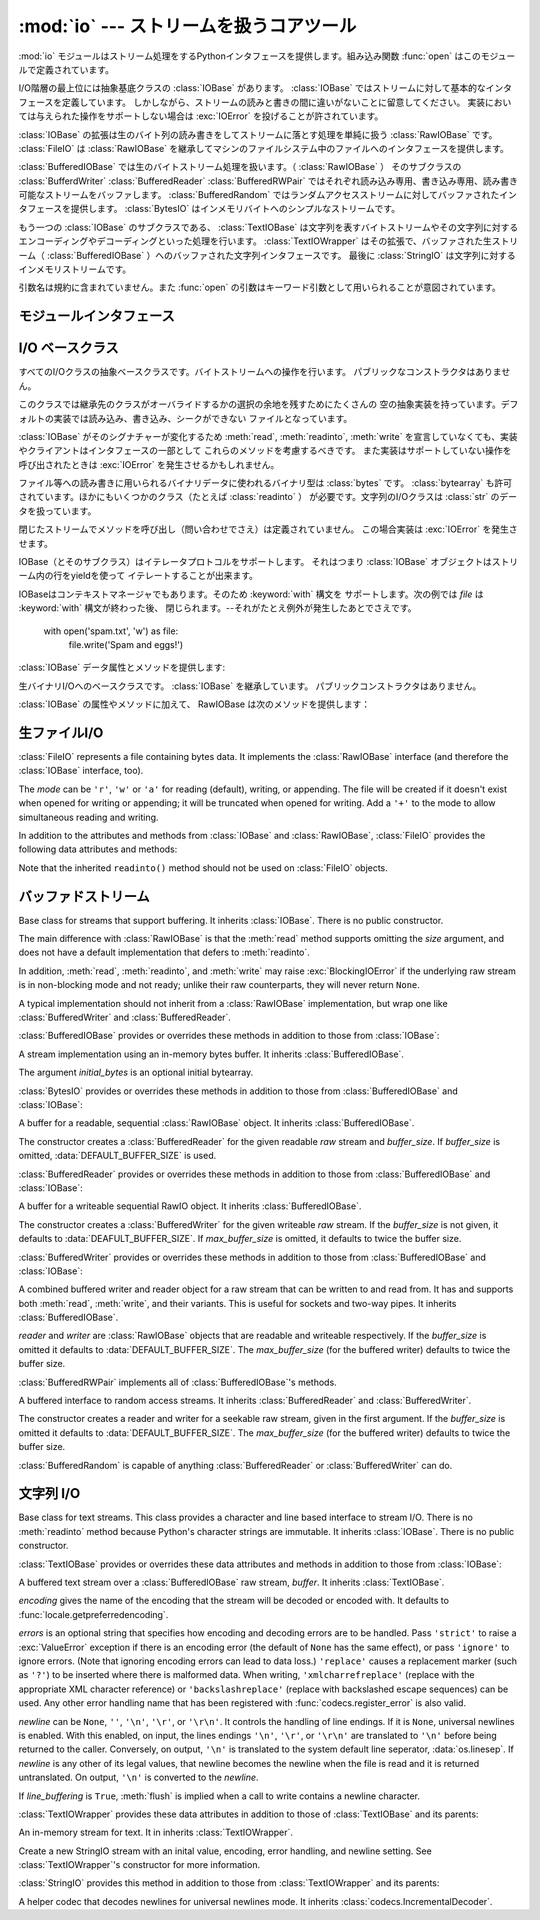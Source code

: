 .. -*- coding: utf-8; -*-
:mod:`io` --- ストリームを扱うコアツール
=================================================

.. module:: io
   :synopsis: Core tools for working with streams.
.. moduleauthor:: Guido van Rossum <guido@python.org>
.. moduleauthor:: Mike Verdone <mike.verdone@gmail.com>
.. moduleauthor:: Mark Russell <mark.russell@zen.co.uk>
.. sectionauthor:: Benjamin Peterson
.. versionadded:: 2.6

:mod:`io` モジュールはストリーム処理をするPythonインタフェースを提供します。組み込み関数 :func:`open` はこのモジュールで定義されています。

I/O階層の最上位には抽象基底クラスの :class:`IOBase` があります。
:class:`IOBase` ではストリームに対して基本的なインタフェースを定義しています。
しかしながら、ストリームの読みと書きの間に違いがないことに留意してください。
実装においては与えられた操作をサポートしない場合は :exc:`IOError` を投げることが許されています。

:class:`IOBase` の拡張は生のバイト列の読み書きをしてストリームに落とす処理を単純に扱う :class:`RawIOBase` です。
:class:`FileIO` は :class:`RawIOBase` を継承してマシンのファイルシステム中のファイルへのインタフェースを提供します。

:class:`BufferedIOBase` では生のバイトストリーム処理を扱います。（ :class:`RawIOBase` ）
そのサブクラスの :class:`BufferdWriter` :class:`BufferedReader` :class:`BufferedRWPair` ではそれぞれ読み込み専用、書き込み専用、読み書き可能なストリームをバッファします。
:class:`BufferedRandom` ではランダムアクセスストリームに対してバッファされたインタフェースを提供します。
:class:`BytesIO` はインメモリバイトへのシンプルなストリームです。

もう一つの :class:`IOBase` のサブクラスである、 :class:`TextIOBase` は文字列を表すバイトストリームやその文字列に対するエンコーディングやデコーディングといった処理を行います。
:class:`TextIOWrapper` はその拡張で、バッファされた生ストリーム（ :class:`BufferedIOBase` ）へのバッファされた文字列インタフェースです。
最後に :class:`StringIO` は文字列に対するインメモリストリームです。

引数名は規約に含まれていません。また :func:`open` の引数はキーワード引数として用いられることが意図されています。


モジュールインタフェース
--------------------

.. data:: DEFAULT_BUFFER_SIZE

   モジュールのバッファI/Oクラスに使用されるデフォルトのバッファサイズを指定する整数値です。
   :func:`open` は可能であればファイル全体のサイズを使用します。（ファイル全体のサイズは :func:`os.stat` で取得されます）

.. function:: open(file[, mode[, buffering[, encoding[, errors[, newline[, closefd=True]]]]]])

   *file* を開きストリームを返します。もしファイルを開くことが出来なかった場合、 :exc:`IOError` が発生します。

   *file* は開きたいファイルの名前（とカレントディレクトリにない場合はそのパス）を示す文字列であるか、開きたいファイルのファイルディスクリプタです。
   （たとえば :func:`os.fdopen` から得られるようなファイルディスクリプタが与えられた場合、 *closefd* が ``False`` に設定されていなければ、返されたI/Oオブジェクトが閉じられたときにそのファイルディスクリプタは閉じられます）

   *mode* はオプションの文字列です。これによってファイルをどのようなモードで開くか明示することができます。
   デフォルトは ``'r'`` でテキストモードで読み取り専用で開くことを指します。
   他にも ``'w'`` は書き込み専用（もしファイルが存在していた場合は上書きになります）となり、 ``'a'`` では追記モードとなります。（ ``'a'`` は *いくつかの* Unixシステムでは *すべての* 書き込みがシーク位置がどこにあろうともファイルの末尾に追記されることを意味します）
   テキストモードではもし *encoding* が指定されていなかった場合、エンコーディングはプラットフォーム依存となります。（生のバイトデータの読み込みと書き込みはバイナリモードを用いて、 *encoding* は未指定のままとします）
   指定可能なモードは次の表の通りです。

   ========= ===============================================================
   文字       意味
   --------- ---------------------------------------------------------------
   ``'r'``   読み込み専用で開く（デフォルト）
   ``'w'``   書き込み専用で開く。ファイルの内容をまず初期化する。
   ``'a'``   書き込み専用で開く。ファイルが存在する場合は末尾に追記する。
   ``'b'``   バイナリモード
   ``'t'``   テキストモード（デフォルト）
   ``'+'``	 ファイルを更新用に開く（読み込み／書き込み）
   ``'U'``   ユニバーサルニューラインモード
             （後方互換性のためのモードであり、新規コードでは使用すべきではありません）
   ========= ===============================================================


   デフォルトモードは ``'rt'`` です。（テキストを読み込み専用で開ます）
   バイナリのランダムアクセスでは ``'w+b'`` でファイルを開き、0バイトに初期化します。
   一方で ``'r+b'`` でファイルを開くと初期化は行われません。

   Pythonではバイナリモードで開かれたファイルとテキストモードで開かれたファイルを区別します。
   オペレーティングシステムが区別しない場合でもそれは適用されます。
   バイナリモードで開かれたファイル（つまり *mode* 引数に ``'b'`` が含まれるとき）では中身を ``bytes`` オブジェクトとして返し、一切のデコードを行いません。
   テキストモード（デフォルトか *mode* 引数に ``'t'`` が含まれている場合）ではファイルの中身は文字列として返され、バイト列はプラットフォーム依存のエンコーディングをされるか、 *encoding* が指定された場合は指定されたエンコーディングを行います。

   オプションである *buffering* はバッファ用の設定を行う整数値です。
   デフォルトではフルバッファがオンに設定されています。
   0を設定することでバッファがオフになります。（バイナリモードでのみ有効です）
   1の場合は１行ごとのバッファリングを行い、1より大きい場合はフルバッファが行われます。

   *encoding* はファイルをエンコードあるいはデコードするために使われるエンコーディング名です。
   このオプションはテキストモードでのみ使用されるべきです。
   デフォルトエンコーディングはプラットフォーム依存ですが、Pythonでサポートされているエンコーディングはどれでも使えます。
   詳しくは :mod:`codecs` モジュール内のサポートしているエンコーディングのリストを参照してください。

   *errors* はエンコードやデコードの際のエラーをどのように扱うかを指定する文字列です。
   ``'strict'`` を指定するとエンコードエラーがあった場合 :exc:`ValueError` 例外を発生させます。
   （ デフォルトである ``None`` は同様の処理を行います）
   ``'ignore'`` を指定した場合はエラーを無視します。 ``'replace'`` を指定した場合は正常に変換されなかった文字の代わりにマーカ（例えば ``'?'`` のような文字）を挿入します。
   書き込みの際に ``'xmlcharrefreplace'`` （適切なXML文字リファレンスに置き換える）か ``'backslashreplace'`` （バックスラッシュによるエスケープシーケンスに置き換える）のどちらかが使用出来ます。
   :func:`codecs.register_error` に登録されている他のエラー処理名も指定出来ます。

   *newline* ではユニバーサルニューラインの挙動を制御しています。（テキストモードのみ有効です）
   ``None``, ``''``, ``'\n'``, ``'\r'``, ``'\r\n'`` が指定出来ます。
   以下のように動作します：

   * 入力時、 *newline* が ``None`` の場合はユニバーサルニューラインモードが有効になります。
     入力行は ``'\n'``, ``'\r'``, ``'\r\n'`` のどれかで終わると思いますが、それらは呼び出し元に戻される前に ``'\n'`` に変換されます。
     もし ``''`` だった場合はユニバーサルニューラインモードは有効になりますが、行末は変換されずに呼び出し元に戻されます。
     もし他の適切な値が指定された場合は、入力行は与えられた文字列で中断され、行末は変換されずに呼び出し元に戻されます。

   * 出力時、 *newline* が ``None`` の場合は、すべての ``'\n'`` 文字はシステムのデフォルト行区切り文字 :data:`os.linesep` に変換されます。
     もし *newline* が ``''`` の場合、変換は起きません。
     もし *newline* に他の適切な値が指定された場合は、 ``'\n'`` 文字は与えられた文字に変換されます。

   もし *closefd* が ``False`` で、ファイル名ではなくてファイルディスクリプタが与えられていた場合、処理中のファイルディスクリプタはファイルが閉じられた後も開いたままとなります。
   もしファイル名が与えられていた場合は、 *closefd* は関係ありません。しかし ``True`` でなければいけません。（デフォルト値）

   :func:`open` によって返されるファイルオブジェクトのタイプの話をすると、 :func:`open` がテキストモードでファイルを開くときに使われた場合（ ``'w'``, ``'r'``, ``'wt'``, ``'rt'`` など）、 :class:`TextIOWrapper` が返されます。
   バイナリモードでファイルを開くときに使われた場合、返される値は変わってきます。もし読み取り専用のバイナリモードだった場合は :class:`BufferedReader` が返されます。
   書き込み専用のバイナリモードだった場合は :class:`BufferdWriter` が返されます。
   読み書き可能なバイナリモードの場合は :class:`BufferedRandom` が返されます。

   もし文字列やバイト列をファイルとして読み書きすることも可能です。
   文字列では :class:`StringIO` を使えばテキストモードで開いたファイルのように扱えます。
   バイト列では :class:`BytesIO` を使えばバイナリモードで開いたファイルのように扱えます。


.. exception:: BlockingIOError

   .. :exc:`IOError`.
   非ブロッキングストリームでブロック処理が起きた場合に発生するエラーです。 :exc:`IOError` を継承しています。

   :exc:`IOError` で持っている属性以外に :exc:`BlockingIOError` では次の属性を持っています。

   .. attribute:: characters_written

	  ブロック前にストリームに書き込まれる文字数を保持する整数値です。


.. exception:: UnsupportedOperation

   :exc:`IOError` と :exc:`ValueError` を継承した例外でストリームに予想外の操作が行われた場合に発生します。


I/O ベースクラス
----------------

.. class:: IOBase

   すべてのI/Oクラスの抽象ベースクラスです。バイトストリームへの操作を行います。
   パブリックなコンストラクタはありません。

   このクラスでは継承先のクラスがオーバライドするかの選択の余地を残すためにたくさんの
   空の抽象実装を持っています。デフォルトの実装では読み込み、書き込み、シークができない
   ファイルとなっています。

   :class:`IOBase` がそのシグナチャーが変化するため :meth:`read`, :meth:`readinto`, 
   :meth:`write` を宣言していなくても、実装やクライアントはインタフェースの一部として
   これらのメソッドを考慮するべきです。
   また実装はサポートしていない操作を呼び出されたときは :exc:`IOError` を発生させるかもしれません。
   

   ファイル等への読み書きに用いられるバイナリデータに使われるバイナリ型は :class:`bytes` です。
   :class:`bytearray` も許可されています。ほかにもいくつかのクラス（たとえば :class:`readinto` ）
   が必要です。文字列のI/Oクラスは :class:`str` のデータを扱っています。

   閉じたストリームでメソッドを呼び出し（問い合わせでさえ）は定義されていません。
   この場合実装は :exc:`IOError` を発生させます。

   IOBase（とそのサブクラス）はイテレータプロトコルをサポートします。
   それはつまり :class:`IOBase` オブジェクトはストリーム内の行をyieldを使って
   イテレートすることが出来ます。

   IOBaseはコンテキストマネージャでもあります。そのため :keyword:`with` 構文を
   サポートします。次の例では *file* は :keyword:`with` 構文が終わった後、
   閉じられます。--それがたとえ例外が発生したあとでさえです。
   
      with open('spam.txt', 'w') as file:
          file.write('Spam and eggs!')

   :class:`IOBase` データ属性とメソッドを提供します:

   .. method:: close()

   	  このストリームをフラッシュして閉じます。このメソッドはファイルが既に閉じられていた場合
	  特になにも影響を与えません。

   .. attribute:: closed

   	  ストリームが閉じられていた場合Trueになります。

   .. method:: fileno()
   
      ストリームが保持しているファイルディスクリプタ（整数値）が存在する場合はそれを返します。
	  もしIOオブジェクトがファイルディスクリプタを使っていない場合は :exc:`IOError` が発生します。

   .. method:: flush()

      適用可能であればストリームの書き込みバッファをフラッシュします。
	  読み込み専用や非ブロッキングストリームには影響を与えません。

   .. method:: isatty()

      ストリームが相互作用的であれば（つまりターミナルやttyデバイスにつながっている場合）
	  ``True`` を返します。

   .. method:: readable()

      ストリームが読み込める場合 ``True`` を返します。
	  Falseの場合は :meth:`read` は :exc:`IOError` を発生させます。

   .. method:: readline([limit])

	  ストリームから1行読み込んで返します。
	  もし *limit* が指定された場合、最大で *limit* バイトが読み込まれます。

	  バイナリファイルでは行末文字は常に ``b'\n'`` となります。テキストファイルでは
	  :func:`open` への *newlines* 引数は行末文字が認識されたときに使われます。

   .. method:: readlines([hint])

      ストリームから行のリストを読み込んで返します。
	  *hint* を指定することで、何行読み込むかを指定出来ます。
      もし読み込んだすべての行のサイズ（バイト数、もしくは文字数）が *hint* の値を超えた場合
      読み込みをそこで終了します。

   .. method:: seek(offset[, whence])

      ストリーム位置を指定された *offset* バイトに変更します。
      *offset* は *whence* で指定された位置からの相対位置として解釈されます。
      *whence* に入力できる値は：

      * ``0`` -- ストリームの最初（デフォルト）です。 *offset* はゼロもしくは正の値です。
      * ``1`` -- 現在のストリーム位置です。 *offset* は負の値です。
      * ``2`` -- ストリームの最後です。 *offset* は通常負の値です。

      新しい絶対位置を返します。

   .. method:: seekable()

      もしストリームがランダムアクセスをサポートしていた場合 ``True`` を返します。
      ``False`` の場合は :meth:`seek`, :meth:`tell`, :meth:`truncate` は :exc:`IOError` を発生させます。

   .. method:: tell()

      現在のストリーム位置を返します。

   .. method:: truncate([size])

      最大 *size* バイト分ファイルを切り捨てます。
      *size* のデフォルト値は現在のファイルの位置で、 :meth:`tell` が返す値と同値です。

   .. method:: writable()

      ストリームが書き込みをサポートしていた場合 ``True`` を返します。
      ``False`` の場合は :meth:`write`, :meth:`truncate` は :exc:`IOError` を返します。

   .. method:: writelines(lines)

      ストリームに複数行書き込みます。
      行区切り文字は付与されないので、書き込む各行の行末には行区切り文字があります。


.. class:: RawIOBase

   生バイナリI/Oへのベースクラスです。 :class:`IOBase` を継承しています。
   パブリックコンストラクタはありません。

   :class:`IOBase` の属性やメソッドに加えて、 RawIOBase は次のメソッドを提供します：

   .. method:: read([n])

      EOFまで、あるいは *n* が指定された場合 *n* バイトまでストリームから
      すべてのバイトを読み込んで返します。たった1つのシステムコールが呼ばれます。
      空のバイトオブジェクトはEOFの上に返されます。
      もしオブジェクトがブロックされず読み込むべきデータがない場合は ``None`` が返されます。
      
   .. method:: readall()

      EOFまでストリームからすべてのバイトを読み込みます。必要な場合はストリームに対して
      複数の呼び出しをします。

   .. method:: readinto(b)

      バイト列 *b* に len(b) バイト分読み込み、読み込んだバイト数を返します。

   .. method:: write(b)

      与えられたバイトあるいはバイト列オブジェクト *b* を生のストリームに書き込んで、
      書き込んだバイト数を返します。（決して ``len(b)`` よりも小さくなることはありません。
      なぜならはもし書き込みに失敗した場合は :exc:`IOError` が発生するからです）


生ファイルI/O
--------------

.. class:: FileIO(name[, mode])

   :class:`FileIO` represents a file containing bytes data.  It implements
   the :class:`RawIOBase` interface (and therefore the :class:`IOBase`
   interface, too).

   The *mode* can be ``'r'``, ``'w'`` or ``'a'`` for reading (default), writing,
   or appending.  The file will be created if it doesn't exist when opened for
   writing or appending; it will be truncated when opened for writing.  Add a
   ``'+'`` to the mode to allow simultaneous reading and writing.

   In addition to the attributes and methods from :class:`IOBase` and
   :class:`RawIOBase`, :class:`FileIO` provides the following data
   attributes and methods:

   .. attribute:: mode

      The mode as given in the constructor.

   .. attribute:: name

      The file name.  This is the file descriptor of the file when no name is
      given in the constructor.

   .. method:: read([n])

      Read and return at most *n* bytes.  Only one system call is made, so it is
      possible that less data than was requested is returned.  Use :func:`len`
      on the returned bytes object to see how many bytes were actually returned.
      (In non-blocking mode, ``None`` is returned when no data is available.)

   .. method:: readall()

      Read and return the entire file's contents in a single bytes object.  As
      much as immediately available is returned in non-blocking mode.  If the
      EOF has been reached, ``b''`` is returned.

   .. method:: write(b)

      Write the bytes or bytearray object, *b*, to the file, and return
      the number actually written. Only one system call is made, so it
      is possible that only some of the data is written.

   Note that the inherited ``readinto()`` method should not be used on
   :class:`FileIO` objects.


バッファドストリーム
------------------

.. class:: BufferedIOBase

   Base class for streams that support buffering.  It inherits :class:`IOBase`.
   There is no public constructor.

   The main difference with :class:`RawIOBase` is that the :meth:`read` method
   supports omitting the *size* argument, and does not have a default
   implementation that defers to :meth:`readinto`.

   In addition, :meth:`read`, :meth:`readinto`, and :meth:`write` may raise
   :exc:`BlockingIOError` if the underlying raw stream is in non-blocking mode
   and not ready; unlike their raw counterparts, they will never return
   ``None``.

   A typical implementation should not inherit from a :class:`RawIOBase`
   implementation, but wrap one like :class:`BufferedWriter` and
   :class:`BufferedReader`.

   :class:`BufferedIOBase` provides or overrides these methods in addition to
   those from :class:`IOBase`:

   .. method:: read([n])

      Read and return up to *n* bytes.  If the argument is omitted, ``None``, or
      negative, data is read and returned until EOF is reached.  An empty bytes
      object is returned if the stream is already at EOF.

      If the argument is positive, and the underlying raw stream is not
      interactive, multiple raw reads may be issued to satisfy the byte count
      (unless EOF is reached first).  But for interactive raw streams, at most
      one raw read will be issued, and a short result does not imply that EOF is
      imminent.

      A :exc:`BlockingIOError` is raised if the underlying raw stream has no
      data at the moment.

   .. method:: readinto(b)

      Read up to len(b) bytes into bytearray *b* and return the number of bytes
      read.

      Like :meth:`read`, multiple reads may be issued to the underlying raw
      stream, unless the latter is 'interactive.'

      A :exc:`BlockingIOError` is raised if the underlying raw stream has no
      data at the moment.

   .. method:: write(b)

      Write the given bytes or bytearray object, *b*, to the underlying raw
      stream and return the number of bytes written (never less than ``len(b)``,
      since if the write fails an :exc:`IOError` will be raised).

      A :exc:`BlockingIOError` is raised if the buffer is full, and the
      underlying raw stream cannot accept more data at the moment.


.. class:: BytesIO([initial_bytes])

   A stream implementation using an in-memory bytes buffer.  It inherits
   :class:`BufferedIOBase`.

   The argument *initial_bytes* is an optional initial bytearray.

   :class:`BytesIO` provides or overrides these methods in addition to those
   from :class:`BufferedIOBase` and :class:`IOBase`:

   .. method:: getvalue()

      Return ``bytes`` containing the entire contents of the buffer.

   .. method:: read1()

      In :class:`BytesIO`, this is the same as :meth:`read`.

   .. method:: truncate([size])

      Truncate the buffer to at most *size* bytes.  *size* defaults to the
      current stream position, as returned by :meth:`tell`.


.. class:: BufferedReader(raw[, buffer_size])

   A buffer for a readable, sequential :class:`RawIOBase` object.  It inherits
   :class:`BufferedIOBase`.

   The constructor creates a :class:`BufferedReader` for the given readable
   *raw* stream and *buffer_size*.  If *buffer_size* is omitted,
   :data:`DEFAULT_BUFFER_SIZE` is used.

   :class:`BufferedReader` provides or overrides these methods in addition to
   those from :class:`BufferedIOBase` and :class:`IOBase`:

   .. method:: peek([n])

      Return 1 (or *n* if specified) bytes from a buffer without advancing the
      position.  Only a single read on the raw stream is done to satisfy the
      call. The number of bytes returned may be less than requested since at
      most all the buffer's bytes from the current position to the end are
      returned.

   .. method:: read([n])

      Read and return *n* bytes, or if *n* is not given or negative, until EOF
      or if the read call would block in non-blocking mode.

   .. method:: read1(n)

      Read and return up to *n* bytes with only one call on the raw stream.  If
      at least one byte is buffered, only buffered bytes are returned.
      Otherwise, one raw stream read call is made.


.. class:: BufferedWriter(raw[, buffer_size[, max_buffer_size]])

   A buffer for a writeable sequential RawIO object.  It inherits
   :class:`BufferedIOBase`.

   The constructor creates a :class:`BufferedWriter` for the given writeable
   *raw* stream.  If the *buffer_size* is not given, it defaults to
   :data:`DEAFULT_BUFFER_SIZE`.  If *max_buffer_size* is omitted, it defaults to
   twice the buffer size.

   :class:`BufferedWriter` provides or overrides these methods in addition to
   those from :class:`BufferedIOBase` and :class:`IOBase`:

   .. method:: flush()

      Force bytes held in the buffer into the raw stream.  A
      :exc:`BlockingIOError` should be raised if the raw stream blocks.

   .. method:: write(b)

      Write the bytes or bytearray object, *b*, onto the raw stream and return
      the number of bytes written.  A :exc:`BlockingIOError` is raised when the
      raw stream blocks.


.. class:: BufferedRWPair(reader, writer[, buffer_size[, max_buffer_size]])

   A combined buffered writer and reader object for a raw stream that can be
   written to and read from.  It has and supports both :meth:`read`, :meth:`write`,
   and their variants.  This is useful for sockets and two-way pipes.
   It inherits :class:`BufferedIOBase`.

   *reader* and *writer* are :class:`RawIOBase` objects that are readable and
   writeable respectively.  If the *buffer_size* is omitted it defaults to
   :data:`DEFAULT_BUFFER_SIZE`.  The *max_buffer_size* (for the buffered writer)
   defaults to twice the buffer size.

   :class:`BufferedRWPair` implements all of :class:`BufferedIOBase`\'s methods.


.. class:: BufferedRandom(raw[, buffer_size[, max_buffer_size]])

   A buffered interface to random access streams.  It inherits
   :class:`BufferedReader` and :class:`BufferedWriter`.

   The constructor creates a reader and writer for a seekable raw stream, given
   in the first argument.  If the *buffer_size* is omitted it defaults to
   :data:`DEFAULT_BUFFER_SIZE`.  The *max_buffer_size* (for the buffered writer)
   defaults to twice the buffer size.

   :class:`BufferedRandom` is capable of anything :class:`BufferedReader` or
   :class:`BufferedWriter` can do.


文字列 I/O
------------

.. class:: TextIOBase

   Base class for text streams.  This class provides a character and line based
   interface to stream I/O.  There is no :meth:`readinto` method because
   Python's character strings are immutable.  It inherits :class:`IOBase`.
   There is no public constructor.

   :class:`TextIOBase` provides or overrides these data attributes and
   methods in addition to those from :class:`IOBase`:

   .. attribute:: encoding

      The name of the encoding used to decode the stream's bytes into
      strings, and to encode strings into bytes.

   .. attribute:: newlines

      A string, a tuple of strings, or ``None``, indicating the newlines
      translated so far.

   .. method:: read(n)

      Read and return at most *n* characters from the stream as a single
      :class:`str`.  If *n* is negative or ``None``, reads to EOF.

   .. method:: readline()

      Read until newline or EOF and return a single ``str``.  If the stream is
      already at EOF, an empty string is returned.

   .. method:: write(s)

      Write the string *s* to the stream and return the number of characters
      written.


.. class:: TextIOWrapper(buffer[, encoding[, errors[, newline[, line_buffering]]]])

   A buffered text stream over a :class:`BufferedIOBase` raw stream, *buffer*.
   It inherits :class:`TextIOBase`.

   *encoding* gives the name of the encoding that the stream will be decoded or
   encoded with.  It defaults to :func:`locale.getpreferredencoding`.

   *errors* is an optional string that specifies how encoding and decoding
   errors are to be handled.  Pass ``'strict'`` to raise a :exc:`ValueError`
   exception if there is an encoding error (the default of ``None`` has the same
   effect), or pass ``'ignore'`` to ignore errors.  (Note that ignoring encoding
   errors can lead to data loss.)  ``'replace'`` causes a replacement marker
   (such as ``'?'``) to be inserted where there is malformed data.  When
   writing, ``'xmlcharrefreplace'`` (replace with the appropriate XML character
   reference) or ``'backslashreplace'`` (replace with backslashed escape
   sequences) can be used.  Any other error handling name that has been
   registered with :func:`codecs.register_error` is also valid.

   *newline* can be ``None``, ``''``, ``'\n'``, ``'\r'``, or ``'\r\n'``.  It
   controls the handling of line endings.  If it is ``None``, universal newlines
   is enabled.  With this enabled, on input, the lines endings ``'\n'``,
   ``'\r'``, or ``'\r\n'`` are translated to ``'\n'`` before being returned to
   the caller.  Conversely, on output, ``'\n'`` is translated to the system
   default line seperator, :data:`os.linesep`.  If *newline* is any other of its
   legal values, that newline becomes the newline when the file is read and it
   is returned untranslated.  On output, ``'\n'`` is converted to the *newline*.

   If *line_buffering* is ``True``, :meth:`flush` is implied when a call to
   write contains a newline character.

   :class:`TextIOWrapper` provides these data attributes in addition to those of
   :class:`TextIOBase` and its parents:

   .. attribute:: errors

      The encoding and decoding error setting.

   .. attribute:: line_buffering

      Whether line buffering is enabled.
   

.. class:: StringIO([initial_value[, encoding[, errors[, newline]]]])

   An in-memory stream for text.  It in inherits :class:`TextIOWrapper`.

   Create a new StringIO stream with an inital value, encoding, error handling,
   and newline setting.  See :class:`TextIOWrapper`\'s constructor for more
   information.

   :class:`StringIO` provides this method in addition to those from
   :class:`TextIOWrapper` and its parents:

   .. method:: getvalue()

      Return a ``str`` containing the entire contents of the buffer.


.. class:: IncrementalNewlineDecoder

   A helper codec that decodes newlines for universal newlines mode.  It
   inherits :class:`codecs.IncrementalDecoder`.

